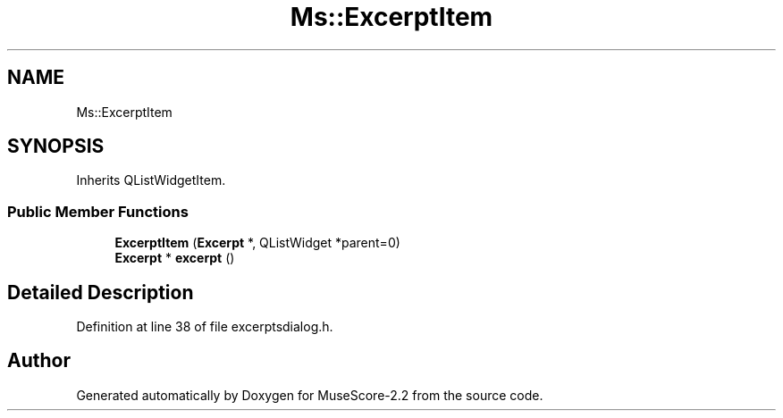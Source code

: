 .TH "Ms::ExcerptItem" 3 "Mon Jun 5 2017" "MuseScore-2.2" \" -*- nroff -*-
.ad l
.nh
.SH NAME
Ms::ExcerptItem
.SH SYNOPSIS
.br
.PP
.PP
Inherits QListWidgetItem\&.
.SS "Public Member Functions"

.in +1c
.ti -1c
.RI "\fBExcerptItem\fP (\fBExcerpt\fP *, QListWidget *parent=0)"
.br
.ti -1c
.RI "\fBExcerpt\fP * \fBexcerpt\fP ()"
.br
.in -1c
.SH "Detailed Description"
.PP 
Definition at line 38 of file excerptsdialog\&.h\&.

.SH "Author"
.PP 
Generated automatically by Doxygen for MuseScore-2\&.2 from the source code\&.
